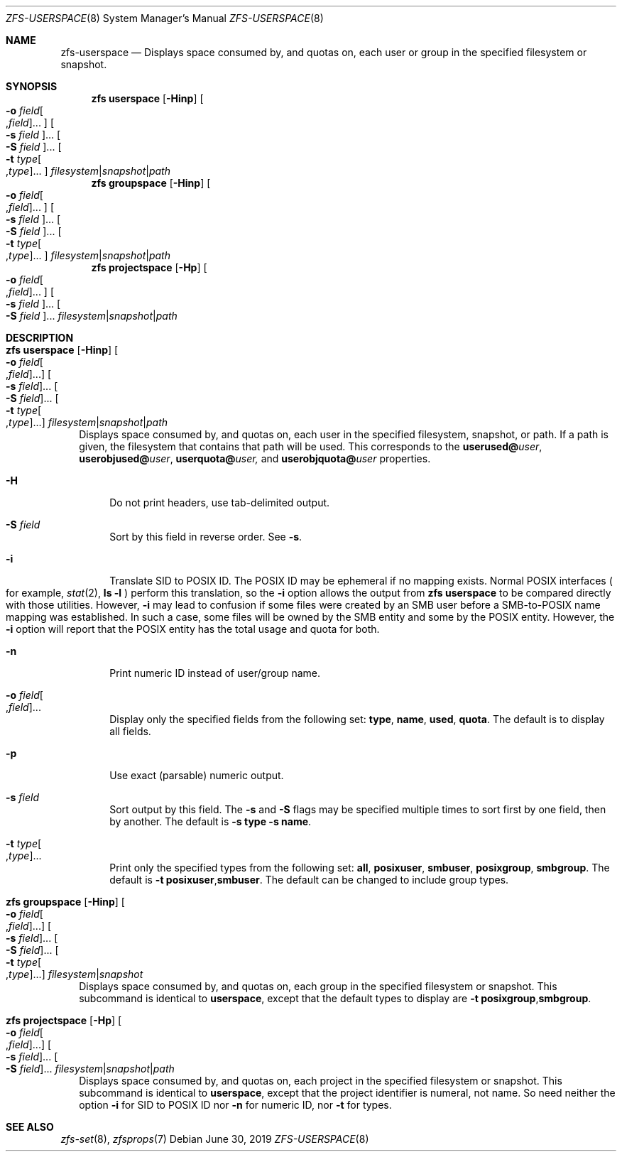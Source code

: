 .\"
.\" CDDL HEADER START
.\"
.\" The contents of this file are subject to the terms of the
.\" Common Development and Distribution License (the "License").
.\" You may not use this file except in compliance with the License.
.\"
.\" You can obtain a copy of the license at usr/src/OPENSOLARIS.LICENSE
.\" or http://www.opensolaris.org/os/licensing.
.\" See the License for the specific language governing permissions
.\" and limitations under the License.
.\"
.\" When distributing Covered Code, include this CDDL HEADER in each
.\" file and include the License file at usr/src/OPENSOLARIS.LICENSE.
.\" If applicable, add the following below this CDDL HEADER, with the
.\" fields enclosed by brackets "[]" replaced with your own identifying
.\" information: Portions Copyright [yyyy] [name of copyright owner]
.\"
.\" CDDL HEADER END
.\"
.\"
.\" Copyright (c) 2009 Sun Microsystems, Inc. All Rights Reserved.
.\" Copyright 2011 Joshua M. Clulow <josh@sysmgr.org>
.\" Copyright (c) 2011, 2019 by Delphix. All rights reserved.
.\" Copyright (c) 2013 by Saso Kiselkov. All rights reserved.
.\" Copyright (c) 2014, Joyent, Inc. All rights reserved.
.\" Copyright (c) 2014 by Adam Stevko. All rights reserved.
.\" Copyright (c) 2014 Integros [integros.com]
.\" Copyright 2019 Richard Laager. All rights reserved.
.\" Copyright 2018 Nexenta Systems, Inc.
.\" Copyright 2019 Joyent, Inc.
.\"
.Dd June 30, 2019
.Dt ZFS-USERSPACE 8
.Os
.Sh NAME
.Nm zfs-userspace
.Nd Displays space consumed by, and quotas on, each user or group in the specified filesystem or snapshot.
.Sh SYNOPSIS
.Nm zfs
.Cm userspace
.Op Fl Hinp
.Oo Fl o Ar field Ns Oo , Ns Ar field Oc Ns ... Oc
.Oo Fl s Ar field Oc Ns ...
.Oo Fl S Ar field Oc Ns ...
.Oo Fl t Ar type Ns Oo , Ns Ar type Oc Ns ... Oc
.Ar filesystem Ns | Ns Ar snapshot Ns | Ns Ar path
.Nm zfs
.Cm groupspace
.Op Fl Hinp
.Oo Fl o Ar field Ns Oo , Ns Ar field Oc Ns ... Oc
.Oo Fl s Ar field Oc Ns ...
.Oo Fl S Ar field Oc Ns ...
.Oo Fl t Ar type Ns Oo , Ns Ar type Oc Ns ... Oc
.Ar filesystem Ns | Ns Ar snapshot Ns | Ns Ar path
.Nm zfs
.Cm projectspace
.Op Fl Hp
.Oo Fl o Ar field Ns Oo , Ns Ar field Oc Ns ... Oc
.Oo Fl s Ar field Oc Ns ...
.Oo Fl S Ar field Oc Ns ...
.Ar filesystem Ns | Ns Ar snapshot Ns | Ns Ar path
.Sh DESCRIPTION
.Bl -tag -width ""
.It Xo
.Nm zfs
.Cm userspace
.Op Fl Hinp
.Oo Fl o Ar field Ns Oo , Ns Ar field Oc Ns ... Oc
.Oo Fl s Ar field Oc Ns ...
.Oo Fl S Ar field Oc Ns ...
.Oo Fl t Ar type Ns Oo , Ns Ar type Oc Ns ... Oc
.Ar filesystem Ns | Ns Ar snapshot Ns | Ns Ar path
.Xc
Displays space consumed by, and quotas on, each user in the specified filesystem,
snapshot, or path.
If a path is given, the filesystem that contains that path will be used.
This corresponds to the
.Sy userused@ Ns Em user ,
.Sy userobjused@ Ns Em user ,
.Sy userquota@ Ns Em user,
and
.Sy userobjquota@ Ns Em user
properties.
.Bl -tag -width "-H"
.It Fl H
Do not print headers, use tab-delimited output.
.It Fl S Ar field
Sort by this field in reverse order.
See
.Fl s .
.It Fl i
Translate SID to POSIX ID.
The POSIX ID may be ephemeral if no mapping exists.
Normal POSIX interfaces
.Po for example,
.Xr stat 2 ,
.Nm ls Fl l
.Pc
perform this translation, so the
.Fl i
option allows the output from
.Nm zfs Cm userspace
to be compared directly with those utilities.
However,
.Fl i
may lead to confusion if some files were created by an SMB user before a
SMB-to-POSIX name mapping was established.
In such a case, some files will be owned by the SMB entity and some by the POSIX
entity.
However, the
.Fl i
option will report that the POSIX entity has the total usage and quota for both.
.It Fl n
Print numeric ID instead of user/group name.
.It Fl o Ar field Ns Oo , Ns Ar field Oc Ns ...
Display only the specified fields from the following set:
.Sy type ,
.Sy name ,
.Sy used ,
.Sy quota .
The default is to display all fields.
.It Fl p
Use exact
.Pq parsable
numeric output.
.It Fl s Ar field
Sort output by this field.
The
.Fl s
and
.Fl S
flags may be specified multiple times to sort first by one field, then by
another.
The default is
.Fl s Sy type Fl s Sy name .
.It Fl t Ar type Ns Oo , Ns Ar type Oc Ns ...
Print only the specified types from the following set:
.Sy all ,
.Sy posixuser ,
.Sy smbuser ,
.Sy posixgroup ,
.Sy smbgroup .
The default is
.Fl t Sy posixuser Ns \&, Ns Sy smbuser .
The default can be changed to include group types.
.El
.It Xo
.Nm zfs
.Cm groupspace
.Op Fl Hinp
.Oo Fl o Ar field Ns Oo , Ns Ar field Oc Ns ... Oc
.Oo Fl s Ar field Oc Ns ...
.Oo Fl S Ar field Oc Ns ...
.Oo Fl t Ar type Ns Oo , Ns Ar type Oc Ns ... Oc
.Ar filesystem Ns | Ns Ar snapshot
.Xc
Displays space consumed by, and quotas on, each group in the specified
filesystem or snapshot.
This subcommand is identical to
.Cm userspace ,
except that the default types to display are
.Fl t Sy posixgroup Ns \&, Ns Sy smbgroup .
.It Xo
.Nm zfs
.Cm projectspace
.Op Fl Hp
.Oo Fl o Ar field Ns Oo , Ns Ar field Oc Ns ... Oc
.Oo Fl s Ar field Oc Ns ...
.Oo Fl S Ar field Oc Ns ...
.Ar filesystem Ns | Ns Ar snapshot Ns | Ns Ar path
.Xc
Displays space consumed by, and quotas on, each project in the specified
filesystem or snapshot. This subcommand is identical to
.Cm userspace ,
except that the project identifier is numeral, not name. So need neither
the option
.Sy -i
for SID to POSIX ID nor
.Sy -n
for numeric ID, nor
.Sy -t
for types.
.El
.Sh SEE ALSO
.Xr zfs-set 8 ,
.Xr zfsprops 7
